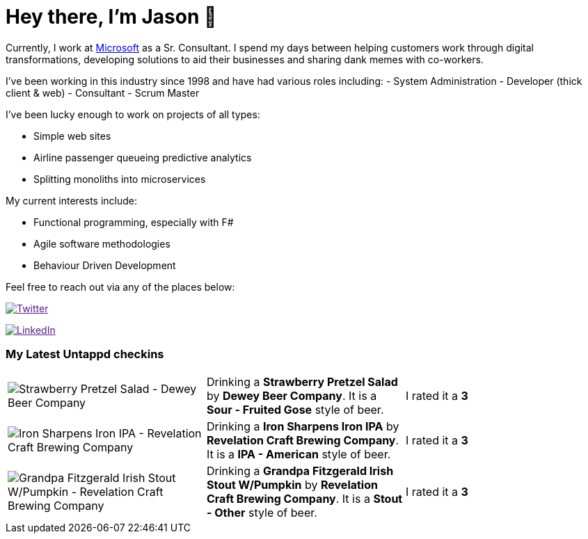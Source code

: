 ﻿# Hey there, I'm Jason 👋

Currently, I work at https://microsoft.com[Microsoft] as a Sr. Consultant. I spend my days between helping customers work through digital transformations, developing solutions to aid their businesses and sharing dank memes with co-workers. 

I've been working in this industry since 1998 and have had various roles including: 
- System Administration
- Developer (thick client & web)
- Consultant
- Scrum Master

I've been lucky enough to work on projects of all types:

- Simple web sites
- Airline passenger queueing predictive analytics
- Splitting monoliths into microservices

My current interests include:

- Functional programming, especially with F#
- Agile software methodologies
- Behaviour Driven Development

Feel free to reach out via any of the places below:

image:https://img.shields.io/twitter/follow/jtucker?style=flat-square&color=blue["Twitter",link="https://twitter.com/jtucker]

image:https://img.shields.io/badge/LinkedIn-Let's%20Connect-blue["LinkedIn",link="https://linkedin.com/in/jatucke]

### My Latest Untappd checkins

|====
// untappd beer
| image:https://untappd.akamaized.net/photos/2021_10_11/3359ff6e45ea39dc2c7906da3682d725_200x200.jpg[Strawberry Pretzel Salad - Dewey Beer Company] | Drinking a *Strawberry Pretzel Salad* by *Dewey Beer Company*. It is a *Sour - Fruited Gose* style of beer. | I rated it a *3*
| image:https://untappd.akamaized.net/photos/2021_10_10/ac22a9b06c3116da9316c8453d570b58_200x200.jpg[Iron Sharpens Iron IPA - Revelation Craft Brewing Company] | Drinking a *Iron Sharpens Iron IPA* by *Revelation Craft Brewing Company*. It is a *IPA - American* style of beer. | I rated it a *3*
| image:https://untappd.akamaized.net/photos/2021_10_10/10e26142daab80b0487dacd8683ccb29_200x200.jpg[Grandpa Fitzgerald Irish Stout W/Pumpkin - Revelation Craft Brewing Company] | Drinking a *Grandpa Fitzgerald Irish Stout W/Pumpkin* by *Revelation Craft Brewing Company*. It is a *Stout - Other* style of beer. | I rated it a *3*
// untappd end